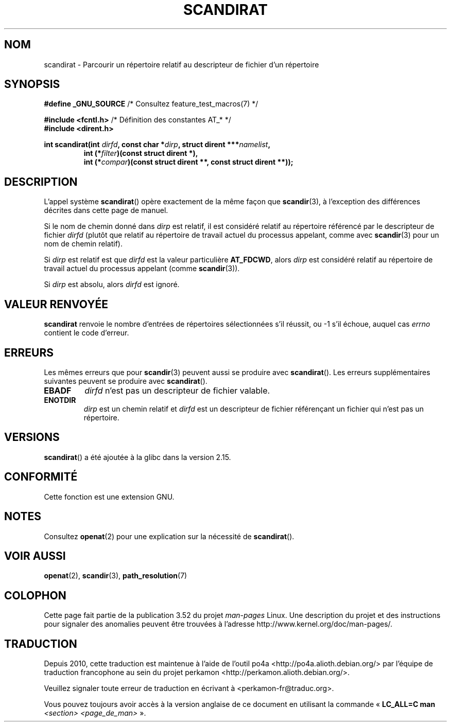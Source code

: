 .\" Copyright (c) 2012, Mark R. Bannister <cambridge@users.sourceforge.net>
.\"        based on text in mkfifoat.3 Copyright (c) 2006, Michael Kerrisk
.\"
.\" %%%LICENSE_START(GPLv2+_DOC_FULL)
.\" This is free documentation; you can redistribute it and/or
.\" modify it under the terms of the GNU General Public License as
.\" published by the Free Software Foundation; either version 2 of
.\" the License, or (at your option) any later version.
.\"
.\" The GNU General Public License's references to "object code"
.\" and "executables" are to be interpreted as the output of any
.\" document formatting or typesetting system, including
.\" intermediate and printed output.
.\"
.\" This manual is distributed in the hope that it will be useful,
.\" but WITHOUT ANY WARRANTY; without even the implied warranty of
.\" MERCHANTABILITY or FITNESS FOR A PARTICULAR PURPOSE.  See the
.\" GNU General Public License for more details.
.\"
.\" You should have received a copy of the GNU General Public
.\" License along with this manual; if not, see
.\" <http://www.gnu.org/licenses/>.
.\" %%%LICENSE_END
.\"
.\"*******************************************************************
.\"
.\" This file was generated with po4a. Translate the source file.
.\"
.\"*******************************************************************
.TH SCANDIRAT 3 "17 mars 2012" Linux "Manuel du programmeur Linux"
.SH NOM
scandirat \- Parcourir un répertoire relatif au descripteur de fichier d'un
répertoire
.SH SYNOPSIS
.nf
\fB#define _GNU_SOURCE\fP         /* Consultez feature_test_macros(7) */

\fB#include <fcntl.h>\fP          /* Définition des constantes AT_* */
\fB#include <dirent.h>\fP
.sp
.fi
\fBint scandirat(int \fP\fIdirfd\fP\fB, const char *\fP\fIdirp\fP\fB,\fP \fBstruct dirent
***\fP\fInamelist\fP\fB,\fP
.nf
.RS
\fBint (*\fP\fIfilter\fP\fB)(const struct dirent *),\fP
\fBint (*\fP\fIcompar\fP\fB)(const struct dirent **, const struct dirent **));\fP
.RE
.fi
.SH DESCRIPTION
L'appel système \fBscandirat\fP() opère exactement de la même façon que
\fBscandir\fP(3), à l'exception des différences décrites dans cette page de
manuel.

Si le nom de chemin donné dans \fIdirp\fP est relatif, il est considéré relatif
au répertoire référencé par le descripteur de fichier \fIdirfd\fP (plutôt que
relatif au répertoire de travail actuel du processus appelant, comme avec
\fBscandir\fP(3) pour un nom de chemin relatif).

Si \fIdirp\fP est relatif est que \fIdirfd\fP est la valeur particulière
\fBAT_FDCWD\fP, alors \fIdirp\fP est considéré relatif au répertoire de travail
actuel du processus appelant (comme \fBscandir\fP(3)).

Si \fIdirp\fP est absolu, alors \fIdirfd\fP est ignoré.
.SH "VALEUR RENVOYÉE"
\fBscandirat\fP renvoie le nombre d'entrées de répertoires sélectionnées s'il
réussit, ou \-1 s'il échoue, auquel cas \fIerrno\fP contient le code d'erreur.
.SH ERREURS
Les mêmes erreurs que pour \fBscandir\fP(3) peuvent aussi se produire avec
\fBscandirat\fP(). Les erreurs supplémentaires suivantes peuvent se produire
avec \fBscandirat\fP().
.TP 
\fBEBADF\fP
\fIdirfd\fP n'est pas un descripteur de fichier valable.
.TP 
\fBENOTDIR\fP
\fIdirp\fP est un chemin relatif et \fIdirfd\fP est un descripteur de fichier
référençant un fichier qui n'est pas un répertoire.
.SH VERSIONS
\fBscandirat\fP() a été ajoutée à la glibc dans la version\ 2.15.
.SH CONFORMITÉ
Cette fonction est une extension GNU.
.SH NOTES
Consultez \fBopenat\fP(2) pour une explication sur la nécessité de
\fBscandirat\fP().
.SH "VOIR AUSSI"
\fBopenat\fP(2), \fBscandir\fP(3), \fBpath_resolution\fP(7)
.SH COLOPHON
Cette page fait partie de la publication 3.52 du projet \fIman\-pages\fP
Linux. Une description du projet et des instructions pour signaler des
anomalies peuvent être trouvées à l'adresse
\%http://www.kernel.org/doc/man\-pages/.
.SH TRADUCTION
Depuis 2010, cette traduction est maintenue à l'aide de l'outil
po4a <http://po4a.alioth.debian.org/> par l'équipe de
traduction francophone au sein du projet perkamon
<http://perkamon.alioth.debian.org/>.
.PP
.PP
Veuillez signaler toute erreur de traduction en écrivant à
<perkamon\-fr@traduc.org>.
.PP
Vous pouvez toujours avoir accès à la version anglaise de ce document en
utilisant la commande
«\ \fBLC_ALL=C\ man\fR \fI<section>\fR\ \fI<page_de_man>\fR\ ».
